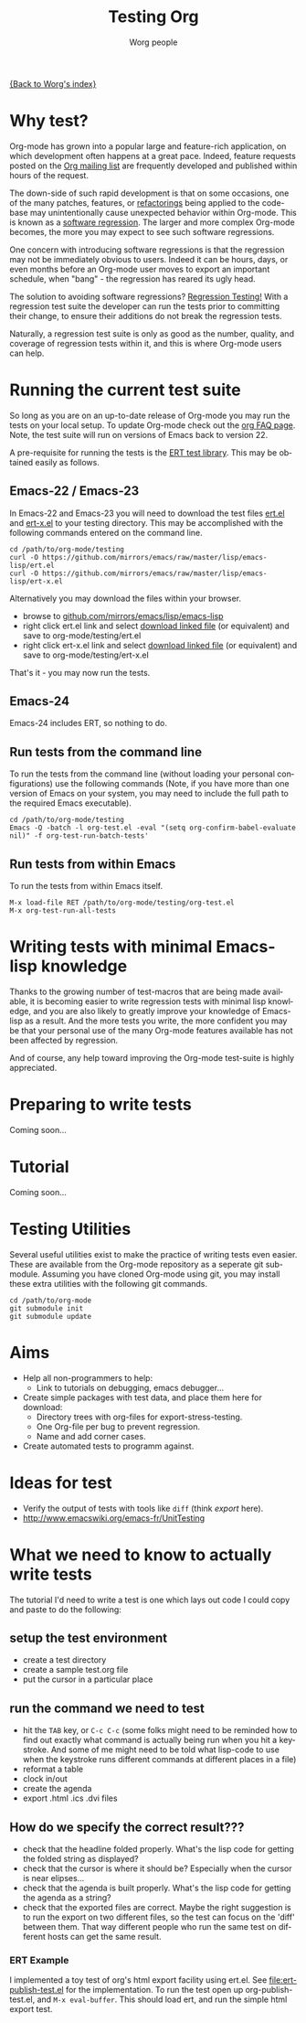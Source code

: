 #+OPTIONS:    H:3 num:nil toc:t \n:nil @:t ::t |:t ^:t -:t f:t *:t TeX:t LaTeX:t skip:nil d:(HIDE) tags:not-in-toc
#+STARTUP:    align fold nodlcheck hidestars oddeven lognotestate
#+SEQ_TODO:   TODO(t) INPROGRESS(i) WAITING(w@) | DONE(d) CANCELED(c@)
#+TAGS:       Write(w) Update(u) Fix(f) Check(c) NEW(n)
#+TITLE:      Testing Org
#+AUTHOR:     Worg people
#+EMAIL:      bzg AT altern DOT org
#+LANGUAGE:   en
#+PRIORITIES: A C B
#+CATEGORY:   worg

# This file is the default header for new Org files in Worg.  Feel free
# to tailor it to your needs.

[[file:../index.org][{Back to Worg's index}]]


* Why test?

Org-mode has grown into a popular large and feature-rich application,
on which development often happens at a great pace. Indeed, feature
requests posted on the [[file:org-mailing-list.org][Org mailing list]] are frequently developed and
published within hours of the request. 

The down-side of such rapid development is that on some occasions, one
of the many patches, features, or [[http://en.wikipedia.org/wiki/Code_refactoring][refactorings]] being applied to the
code-base may unintentionally cause unexpected behavior within
Org-mode. This is known as a [[http://en.wikipedia.org/wiki/Software_regression][software regression]]. The larger and more
complex Org-mode becomes, the more you may expect to see such software
regressions.

One concern with introducing software regressions is that the
regression may not be immediately obvious to users. Indeed it can be
hours, days, or even months before an Org-mode user moves to export an
important schedule, when "bang" - the regression has reared its ugly
head.

The solution to avoiding software regressions? [[http://en.wikipedia.org/wiki/Regression_testing][Regression Testing!]]
With a regression test suite the developer can run the tests prior to
committing their change, to ensure their additions do not break the
regression tests.

Naturally, a regression test suite is only as good as the number,
quality, and coverage of regression tests within it, and this is where
Org-mode users can help.

* Running the current test suite

So long as you are on an up-to-date release of Org-mode you may run
the tests on your local setup. To update Org-mode check out the 
[[http://orgmode.org/worg/org-faq.html][org FAQ page]]. Note, the test suite will run on versions of Emacs back
to version 22.

A pre-requisite for running the tests is the [[http://www.emacswiki.org/emacs/ErtTestLibrary][ERT test library]]. This
may be obtained easily as follows.

** Emacs-22 / Emacs-23

In Emacs-22 and Emacs-23 you will need to download the test files
_ert.el_ and _ert-x.el_ to your testing directory. This may be
accomplished with the following commands entered on the command line.

: cd /path/to/org-mode/testing
: curl -O https://github.com/mirrors/emacs/raw/master/lisp/emacs-lisp/ert.el
: curl -O https://github.com/mirrors/emacs/raw/master/lisp/emacs-lisp/ert-x.el

Alternatively you may download the files within your browser.

 - browse to [[https://github.com/mirrors/emacs/tree/master/lisp/emacs-lisp][github.com/mirrors/emacs/lisp/emacs-lisp]]
 - right click ert.el link and select _download linked file_ (or
   equivalent) and save to org-mode/testing/ert.el
 - right click ert-x.el link and select _download linked file_ (or
   equivalent) and save to org-mode/testing/ert-x.el

That's it - you may now run the tests.

** Emacs-24

Emacs-24 includes ERT, so nothing to do.

** Run tests from the command line

To run the tests from the command line (without loading your personal
configurations) use the following commands (Note, if you have more
than one version of Emacs on your system, you may need to include the
full path to the required Emacs executable).

: cd /path/to/org-mode/testing
: Emacs -Q -batch -l org-test.el -eval "(setq org-confirm-babel-evaluate nil)" -f org-test-run-batch-tests'

** Run tests from within Emacs

To run the tests from within Emacs itself.

: M-x load-file RET /path/to/org-mode/testing/org-test.el
: M-x org-test-run-all-tests

* Writing tests with minimal Emacs-lisp knowledge

Thanks to the growing number of test-macros that are being made
available, it is becoming easier to write regression tests with
minimal lisp knowledge, and you are also likely to greatly improve
your knowledge of Emacs-lisp as a result. And the more tests you
write, the more confident you may be that your personal use of the
many Org-mode features available has not been affected by regression.

And of course, any help toward improving the Org-mode test-suite is
highly appreciated.

* Preparing to write tests

Coming soon...

* Tutorial

Coming soon...

* Testing Utilities

Several useful utilities exist to make the practice of writing tests
even easier. These are available from the Org-mode repository as a
seperate git sub-module. Assuming you have cloned Org-mode using git,
you may install these extra utilities with the following git commands.

: cd /path/to/org-mode
: git submodule init
: git submodule update

* Aims

- Help all non-programmers to help:
  - Link to tutorials on debugging, emacs debugger...

- Create simple packages with test data, and place them here for download:
  - Directory trees with org-files for export-stress-testing.
  - One Org-file per bug to prevent regression.
  - Name and add corner cases.

- Create automated tests to programm against.

* Ideas for test

- Verify the output of tests with tools like =diff= (think /export/ here).
- http://www.emacswiki.org/emacs-fr/UnitTesting

* What we need to know to actually write tests

The tutorial I'd need to write a test is one which lays out code I
could copy and paste to do the following:

** setup the test environment

   - create a test directory
   - create a sample test.org file
   - put the cursor in a particular place

** run the command we need to test

  - hit the =TAB= key, or =C-c C-c= (some folks might need to be reminded how to
    find out exactly what command is actually being run  when you hit a
    keystroke. And some of me might need to be told what  lisp-code to use when
    the keystroke runs different commands at  different places in a file)
  - reformat a table
  - clock in/out
  - create the agenda
  - export .html .ics .dvi files

** How do we specify the correct result???

  - check that the headline folded properly.  What's the lisp code for getting
    the folded string as displayed?
  - check that the cursor is where it should be? Especially when the cursor is
    near elipses...
  - check that the agenda is built properly.  What's the lisp code for getting
    the agenda as a string?
  - check that the exported files are correct.  Maybe the right suggestion is to
    run the export on two different files, so the test  can focus on the 'diff'
    between them.  That way different people who  run the same test on different
    hosts can get the same result.


*** ERT Example

I implemented a toy test of org's html export facility using ert.el.
See [[file:ert-publish-test.el]] for the implementation.  To run the test
open up org-publish-test.el, and =M-x eval-buffer=.  This should load
ert, and run the simple html export test.

* COMMENT buffer dictionary

 LocalWords:  ert el EmacsLispExpectations org's
